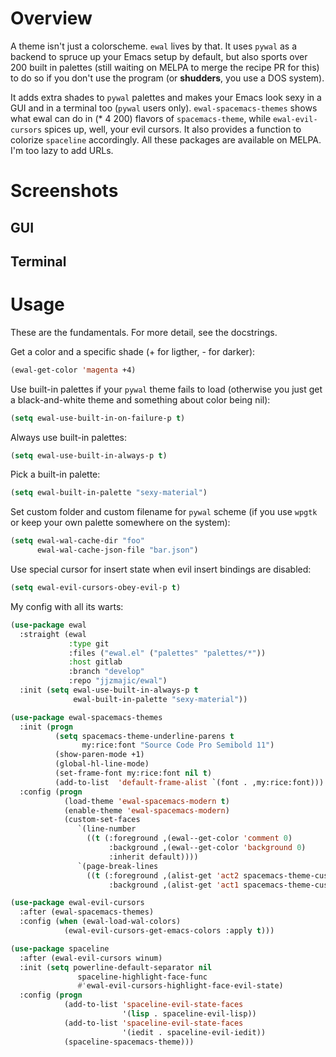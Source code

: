 * Overview
A theme isn't just a colorscheme. =ewal= lives by that. It uses
=pywal= as a backend to spruce up your Emacs setup by default, but
also sports over 200 built in palettes (still waiting on MELPA to
merge the recipe PR for this) to do so if you don't use the program
(or *shudders*, you use a DOS system).

It adds extra shades to =pywal= palettes and makes your Emacs look
sexy in a GUI and in a terminal too (=pywal= users
only). =ewal-spacemacs-themes= shows what ewal can do in (* 4 200)
flavors of =spacemacs-theme=, while =ewal-evil-cursors= spices up,
well, your evil cursors. It also provides a function to colorize
=spaceline= accordingly. All these packages are available on
MELPA. I'm too lazy to add URLs.

* Screenshots 
** GUI  
[[./scrots/ewal.gif]]
** Terminal
[[./scrots/ewal-terminal.png]]

* Usage
These are the fundamentals. For more detail, see the docstrings.

Get a color and a specific shade (+ for ligther, - for darker):
#+BEGIN_SRC emacs-lisp :tangle yes
(ewal-get-color 'magenta +4)
#+END_SRC

Use built-in palettes if your =pywal= theme fails to load (otherwise
you just get a black-and-white theme and something about color being
nil):
#+BEGIN_SRC emacs-lisp :tangle yes
(setq ewal-use-built-in-on-failure-p t)
#+END_SRC

Always use built-in palettes:
#+BEGIN_SRC emacs-lisp :tangle yes
(setq ewal-use-built-in-always-p t)
#+END_SRC

Pick a built-in palette:
#+BEGIN_SRC emacs-lisp :tangle yes
(setq ewal-built-in-palette "sexy-material")
#+END_SRC

Set custom folder and custom filename for =pywal= scheme (if you use
=wpgtk= or keep your own palette somewhere on the system):
#+BEGIN_SRC emacs-lisp :tangle yes
(setq ewal-wal-cache-dir "foo"
      ewal-wal-cache-json-file "bar.json")
#+END_SRC

Use special cursor for insert state when evil insert bindings are disabled:
#+BEGIN_SRC emacs-lisp :tangle yes
(setq ewal-evil-cursors-obey-evil-p t)
#+END_SRC

My config with all its warts:
#+BEGIN_SRC emacs-lisp :tangle yes
(use-package ewal
  :straight (ewal
             :type git
             :files ("ewal.el" ("palettes" "palettes/*"))
             :host gitlab
             :branch "develop"
             :repo "jjzmajic/ewal")
  :init (setq ewal-use-built-in-always-p t
              ewal-built-in-palette "sexy-material"))
              
(use-package ewal-spacemacs-themes
  :init (progn
          (setq spacemacs-theme-underline-parens t
                my:rice:font "Source Code Pro Semibold 11")
          (show-paren-mode +1)
          (global-hl-line-mode)
          (set-frame-font my:rice:font nil t)
          (add-to-list  'default-frame-alist `(font . ,my:rice:font)))
  :config (progn
            (load-theme 'ewal-spacemacs-modern t)
            (enable-theme 'ewal-spacemacs-modern)
            (custom-set-faces
               `(line-number
                 ((t (:foreground ,(ewal--get-color 'comment 0)
                      :background ,(ewal--get-color 'background 0)
                      :inherit default))))
               `(page-break-lines
                 ((t (:foreground ,(alist-get 'act2 spacemacs-theme-custom-colors)
                      :background ,(alist-get 'act1 spacemacs-theme-custom-colors))))))))
                      
(use-package ewal-evil-cursors
  :after (ewal-spacemacs-themes)
  :config (when (ewal-load-wal-colors)
            (ewal-evil-cursors-get-emacs-colors :apply t)))
            
(use-package spaceline
  :after (ewal-evil-cursors winum)
  :init (setq powerline-default-separator nil
               spaceline-highlight-face-func
               #'ewal-evil-cursors-highlight-face-evil-state)
  :config (progn
            (add-to-list 'spaceline-evil-state-faces
                         '(lisp . spaceline-evil-lisp))
            (add-to-list 'spaceline-evil-state-faces
                         '(iedit . spaceline-evil-iedit))
            (spaceline-spacemacs-theme)))
#+END_SRC
